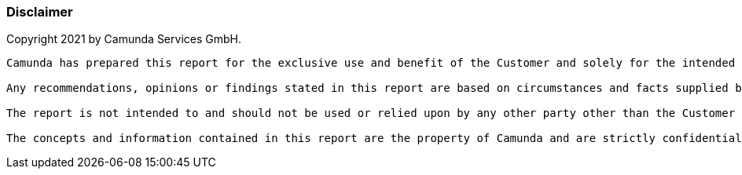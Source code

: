 

//image::images/report/camunda-background.svg[canvas,size=contain]
//image::images/report/camunda-background.svg[background, size=cover]
//image:./images/report/camunda-logo.png[Camunda Logo]

=== Disclaimer
Copyright 2021 by Camunda Services GmbH.

----
Camunda has prepared this report for the exclusive use and benefit of the Customer and solely for the intended purposes as agreed between the Customer and Camunda.

Any recommendations, opinions or findings stated in this report are based on circumstances and facts supplied by the Customer as they existed at the time the report was written, and are current only as of the date the report has been submitted.  Camunda does not accept any responsibility to update any recommendations, opinions or findings contained in this report. The validity and comprehensiveness of the information supplied by the Customer at the time of consultation has not been independently verified and, for the purposes of this report, it is assumed that the information provided to Camunda is both complete and accurate. Where field investigations have been carried out these have been restricted to a level of detail required to achieve the stated objectives of the work referred to in the Agreement.

The report is not intended to and should not be used or relied upon by any other party other than the Customer unless express written consent has been obtained from Camunda. Neither Camunda, nor any of its officers, directors, agents or employees, accepts any duty of care, to any other person or entity other than the Customer. Camunda specifically disclaims any warranty of merchantability, fitness for a particular purpose and does not make any warranty implied or expressed to any matter dealt within this report, or assumes any responsibility for any loss or damage suffered arising from matters dealt with or conclusions expressed in this report. This disclaimer, however, does not apply in cases of willful misconduct or gross negligence of Camunda or where any warranties implied by law cannot be validly waived.

The concepts and information contained in this report are the property of Camunda and are strictly confidential. Except as expressly provided for in the Agreement, the Customer or any third party is prohibited from copying, reproducing, modifying, distributing, displaying, publishing or transmitting any of the contents of this report, and nothing otherwise stated or implied in this report confers any license or right to do so. 
----
